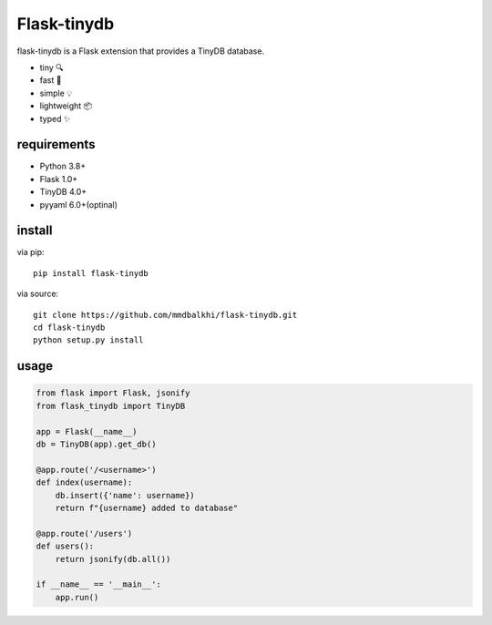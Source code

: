 Flask-tinydb
=================

flask-tinydb is a Flask extension that provides a TinyDB database.

- tiny 🔍
- fast 🚀
- simple 💡
- lightweight 📦
- typed ✨

requirements
----------------

- Python 3.8+
- Flask 1.0+
- TinyDB 4.0+
- pyyaml 6.0+(optinal)

install
-----------------

via pip::

    pip install flask-tinydb

via source::

    git clone https://github.com/mmdbalkhi/flask-tinydb.git
    cd flask-tinydb
    python setup.py install


usage
-----------------

.. code-block:: python

    from flask import Flask, jsonify
    from flask_tinydb import TinyDB

    app = Flask(__name__)
    db = TinyDB(app).get_db()

    @app.route('/<username>')
    def index(username):
        db.insert({'name': username})
        return f"{username} added to database"

    @app.route('/users')
    def users():
        return jsonify(db.all())

    if __name__ == '__main__':
        app.run()
